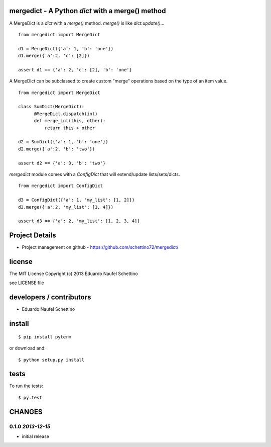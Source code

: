 mergedict - A Python `dict` with a merge() method
===================================================

A MergeDict is a `dict` with a `merge()` method.
`merge()` is like `dict.update()`...

::

    from mergedict import MergeDict

    d1 = MergeDict({'a': 1, 'b': 'one'})
    d1.merge({'a':2, 'c': [2]})

    assert d1 == {'a': 2, 'c': [2], 'b': 'one'}


A MergeDict can be subclassed to create custom "merge" operations
based on the type of an item value.


::

    from mergedict import MergeDict

    class SumDict(MergeDict):
          @MergeDict.dispatch(int)
          def merge_int(this, other):
              return this + other

    d2 = SumDict({'a': 1, 'b': 'one'})
    d2.merge({'a':2, 'b': 'two'})

    assert d2 == {'a': 3, 'b': 'two'}


`mergedict` module comes with a `ConfigDict` that will
extend/update lists/sets/dicts.

::

    from mergedict import ConfigDict

    d3 = ConfigDict({'a': 1, 'my_list': [1, 2]})
    d3.merge({'a':2, 'my_list': [3, 4]})

    assert d3 == {'a': 2, 'my_list': [1, 2, 3, 4]}




Project Details
===============

- Project management on github - https://github.com/schettino72/mergedict/


license
=======

The MIT License
Copyright (c) 2013 Eduardo Naufel Schettino

see LICENSE file


developers / contributors
==========================

- Eduardo Naufel Schettino


install
=======

::

 $ pip install pyterm

or download and::

 $ python setup.py install


tests
=======

To run the tests::

  $ py.test


CHANGES
==========

0.1.0 *2013-12-15*
-------------------

- initial release

